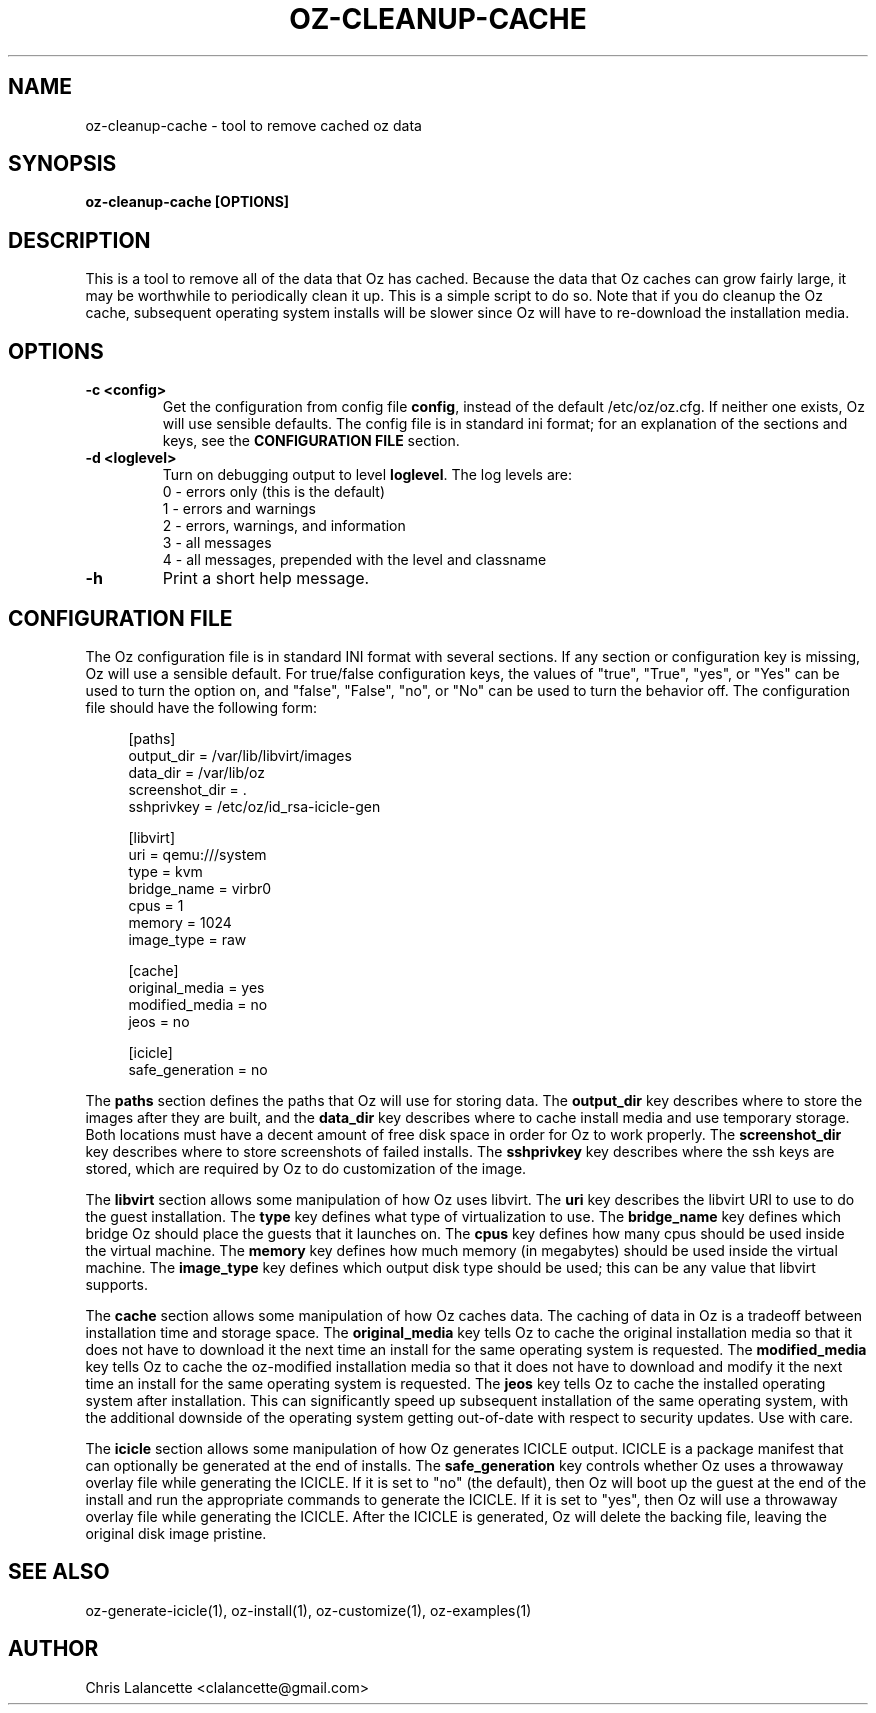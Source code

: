 .TH OZ-CLEANUP-CACHE 1 "Feb 2011" "oz-cleanup-cache"

.SH NAME
oz-cleanup-cache - tool to remove cached oz data

.SH SYNOPSIS
.B oz-cleanup-cache [OPTIONS]

.SH DESCRIPTION
This is a tool to remove all of the data that Oz has cached.  Because
the data that Oz caches can grow fairly large, it may be worthwhile to
periodically clean it up.  This is a simple script to do so.  Note
that if you do cleanup the Oz cache, subsequent operating system
installs will be slower since Oz will have to re-download the
installation media.

.SH OPTIONS
.TP
.B "\-c <config>"
Get the configuration from config file \fBconfig\fR, instead of the
default /etc/oz/oz.cfg.  If neither one exists, Oz will use sensible
defaults.  The config file is in standard ini format; for an
explanation of the sections and keys, see the
.B CONFIGURATION FILE
section.
.TP
.B "\-d <loglevel>"
Turn on debugging output to level \fBloglevel\fR.  The log levels are:
.RS 7
.IP "0 - errors only (this is the default)"
.IP "1 - errors and warnings"
.IP "2 - errors, warnings, and information"
.IP "3 - all messages"
.IP "4 - all messages, prepended with the level and classname"
.RE
.TP
.B "\-h"
Print a short help message.

.SH CONFIGURATION FILE
The Oz configuration file is in standard INI format with several
sections.  If any section or configuration key is missing, Oz will use
a sensible default.  For true/false configuration keys, the values of
"true", "True", "yes", or "Yes" can be used to turn the option on, and
"false", "False", "no", or "No" can be used to turn the behavior off.
The configuration file should have the following form:

.sp
.in +4n
.nf
[paths]
output_dir = /var/lib/libvirt/images
data_dir = /var/lib/oz
screenshot_dir = .
sshprivkey = /etc/oz/id_rsa-icicle-gen

[libvirt]
uri = qemu:///system
type = kvm
bridge_name = virbr0
cpus = 1
memory = 1024
image_type = raw

[cache]
original_media = yes
modified_media = no
jeos = no

[icicle]
safe_generation = no
.fi
.in

The \fBpaths\fR section defines the paths that Oz will use for storing data.
The \fBoutput_dir\fR key describes where to store the images after they are
built, and the \fBdata_dir\fR key describes where to cache install media and
use temporary storage.  Both locations must have a decent amount of
free disk space in order for Oz to work properly.
The \fBscreenshot_dir\fR key describes where to store screenshots of
failed installs. The \fBsshprivkey\fR key describes where the ssh keys are
stored, which are required by Oz to do customization of the image.

The \fBlibvirt\fR section allows some manipulation of how Oz uses libvirt.
The \fBuri\fR key describes the libvirt URI to use to do the guest
installation.  The \fBtype\fR key defines what type of virtualization
to use.  The \fBbridge_name\fR key defines which bridge Oz should
place the guests that it launches on.  The \fBcpus\fR key defines how
many cpus should be used inside the virtual machine.  The \fBmemory\fR
key defines how much memory (in megabytes) should be used inside the
virtual machine.  The \fBimage_type\fR key defines which output disk
type should be used; this can be any value that libvirt supports.

The \fBcache\fR section allows some manipulation of how Oz caches
data.  The caching of data in Oz is a tradeoff between installation
time and storage space.  The \fBoriginal_media\fR key tells Oz
to cache the original installation media so that it does not have to
download it the next time an install for the same operating system is
requested.  The \fBmodified_media\fR key tells Oz to cache the
oz-modified installation media so that it does not have to download
and modify it the next time an install for the same operating system
is requested.  The \fBjeos\fR key tells Oz to cache the installed
operating system after installation.  This can significantly speed up
subsequent installation of the same operating system, with the
additional downside of the operating system getting out-of-date with
respect to security updates.  Use with care.

The \fBicicle\fR section allows some manipulation of how Oz generates
ICICLE output.  ICICLE is a package manifest that can optionally be
generated at the end of installs.  The \fBsafe_generation\fR key
controls whether Oz uses a throwaway overlay file while generating
the ICICLE.  If it is set to "no" (the default), then Oz will boot
up the guest at the end of the install and run the appropriate
commands to generate the ICICLE.  If it is set to "yes", then Oz
will use a throwaway overlay file while generating the ICICLE.  After
the ICICLE is generated, Oz will delete the backing file, leaving
the original disk image pristine.

.SH SEE ALSO
oz-generate-icicle(1), oz-install(1), oz-customize(1), oz-examples(1)

.SH AUTHOR
Chris Lalancette <clalancette@gmail.com>
